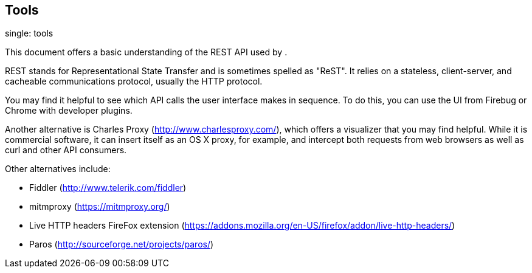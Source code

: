 == Tools

single: tools

This document offers a basic understanding of the REST API used by .

REST stands for Representational State Transfer and is sometimes spelled
as "ReST". It relies on a stateless, client-server, and cacheable
communications protocol, usually the HTTP protocol.

You may find it helpful to see which API calls the user interface makes
in sequence. To do this, you can use the UI from Firebug or Chrome with
developer plugins.

Another alternative is Charles Proxy (http://www.charlesproxy.com/),
which offers a visualizer that you may find helpful. While it is
commercial software, it can insert itself as an OS X proxy, for example,
and intercept both requests from web browsers as well as curl and other
API consumers.

Other alternatives include:

* Fiddler (http://www.telerik.com/fiddler)
* mitmproxy (https://mitmproxy.org/)
* Live HTTP headers FireFox extension
(https://addons.mozilla.org/en-US/firefox/addon/live-http-headers/)
* Paros (http://sourceforge.net/projects/paros/)

